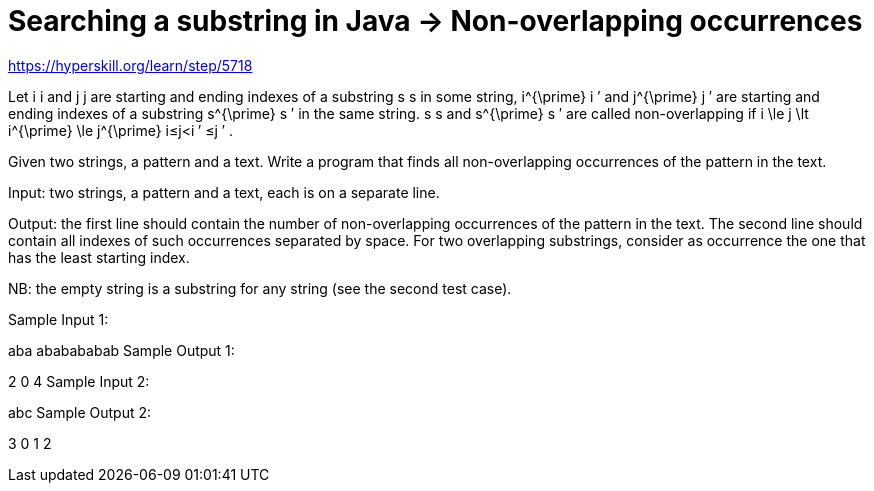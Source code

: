 = Searching a substring in Java  -> Non-overlapping occurrences

https://hyperskill.org/learn/step/5718

Let i i and j j are starting and ending indexes of a substring s s in some string, i^{\prime} i
′
  and j^{\prime} j
′
  are starting and ending indexes of a substring s^{\prime} s
′
  in the same string. s s and s^{\prime} s
′
  are called non-overlapping if i \le j \lt i^{\prime} \le j^{\prime} i≤j<i
′
 ≤j
′
 .

Given two strings, a pattern and a text. Write a program that finds all non-overlapping occurrences of the pattern in the text.

Input: two strings, a pattern and a text, each is on a separate line.

Output: the first line should contain the number of non-overlapping occurrences of the pattern in the text. The second line should contain all indexes of such occurrences separated by space. For two overlapping substrings, consider as occurrence the one that has the least starting index.

NB: the empty string is a substring for any string (see the second test case).

Sample Input 1:

aba
ababababab
Sample Output 1:

2
0 4
Sample Input 2:


abc
Sample Output 2:

3
0 1 2
